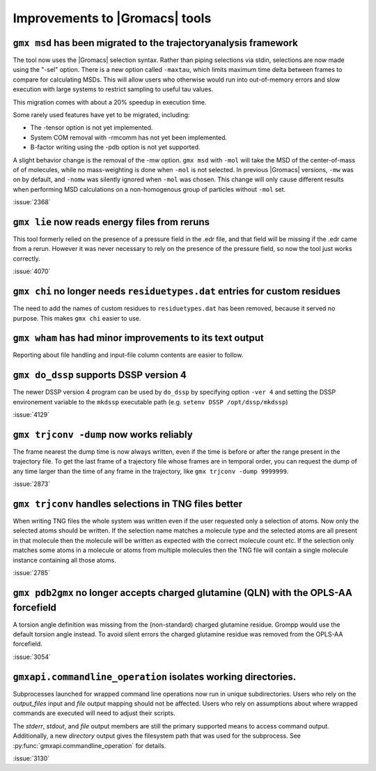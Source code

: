 Improvements to |Gromacs| tools
^^^^^^^^^^^^^^^^^^^^^^^^^^^^^^^

.. Note to developers!
   Please use """"""" to underline the individual entries for fixed issues in the subfolders,
   otherwise the formatting on the webpage is messed up.
   Also, please use the syntax :issue:`number` to reference issues on GitLab, without the
   a space between the colon and number!

``gmx msd`` has been migrated to the trajectoryanalysis framework
"""""""""""""""""""""""""""""""""""""""""""""""""""""""""""""""""

The tool now uses the |Gromacs| selection syntax. Rather than piping selections via stdin,
selections are now made using the "-sel" option. There is a new option called ``-maxtau``,
which limits maximum time delta between frames to compare for calculating MSDs. This will allow
users who otherwise would run into out-of-memory errors and slow execution with large systems
to restrict sampling to useful tau values.

This migration comes with about a 20% speedup in execution time.

Some rarely used features have yet to be migrated, including:

- The -tensor option is not yet implemented.
- System COM removal with -rmcomm has not yet been implemented.
- B-factor writing using the -pdb option is not yet supported.

A slight behavior change is the removal of the -mw option. ``gmx msd`` with ``-mol`` will
take the MSD of the center-of-mass of of molecules, while no mass-weighting is done
when ``-mol`` is not selected. In previous |Gromacs| versions, ``-mw`` was on by default,
and ``-nomw`` was silently ignored when ``-mol`` was chosen. This change will only cause
different results when performing MSD calculations on a non-homogenous group of particles without
``-mol`` set.

:issue:`2368`

``gmx lie`` now reads energy files from reruns
""""""""""""""""""""""""""""""""""""""""""""""

This tool formerly relied on the presence of a pressure field in the .edr file,
and that field will be missing if the .edr came from a rerun. However it was
never necessary to rely on the presence of the pressure field, so now the
tool just works correctly.

:issue:`4070`

``gmx chi`` no longer needs ``residuetypes.dat`` entries for custom residues
""""""""""""""""""""""""""""""""""""""""""""""""""""""""""""""""""""""""""""

The need to add the names of custom residues to ``residuetypes.dat`` has been
removed, because it served no purpose. This makes ``gmx chi`` easier to use.

``gmx wham`` has had minor improvements to its text output
""""""""""""""""""""""""""""""""""""""""""""""""""""""""""

Reporting about file handling and input-file column contents are easier to
follow.

``gmx do_dssp`` supports DSSP version 4
"""""""""""""""""""""""""""""""""""""""

The newer DSSP version 4 program can be used by ``do_dssp`` by specifying 
option ``-ver 4`` and setting the DSSP environement variable to the ``mkdssp``
executable path (e.g. ``setenv DSSP /opt/dssp/mkdssp``)

:issue:`4129`

``gmx trjconv -dump`` now works reliably
""""""""""""""""""""""""""""""""""""""""

The frame nearest the dump time is now always written, even if the
time is before or after the range present in the trajectory file. To
get the last frame of a trajectory file whose frames are in temporal
order, you can request the dump of any time larger than the time of
any frame in the trajectory, like ``gmx trjconv -dump 9999999``.

:issue:`2873`

``gmx trjconv`` handles selections in TNG files better
""""""""""""""""""""""""""""""""""""""""""""""""""""""

When writing TNG files the whole system was written even if the user requested only a
selection of atoms. Now only the selected atoms should be written. If the selection name
matches a molecule type and the selected atoms are all present in that molecule
then the molecule will be written as expected with the correct molecule count etc.
If the selection only matches some atoms in a molecule or atoms from multiple molecules
then the TNG file will contain a single molecule instance containing all those atoms.

:issue:`2785`

``gmx pdb2gmx`` no longer accepts charged glutamine (QLN) with the OPLS-AA forcefield
"""""""""""""""""""""""""""""""""""""""""""""""""""""""""""""""""""""""""""""""""""""

A torsion angle definition was missing from the (non-standard) charged glutamine
residue. Grompp would use the default torsion angle instead. To avoid silent errors
the charged glutamine residue was removed from the OPLS-AA forcefield.

:issue:`3054`

``gmxapi.commandline_operation`` isolates working directories.
""""""""""""""""""""""""""""""""""""""""""""""""""""""""""""""

Subprocesses launched for wrapped command line operations now run in unique subdirectories. Users
who rely on the *output_files* input and *file* output mapping should not be affected. Users who
rely on assumptions about where wrapped commands are executed will need to adjust their scripts.

The *stderr*, *stdout*, and *file* output members are still the primary
supported means to access command output. Additionally, a new *directory* output gives the
filesystem path that was used for the subprocess.
See :py:func:`gmxapi.commandline_operation` for details.

:issue:`3130`
